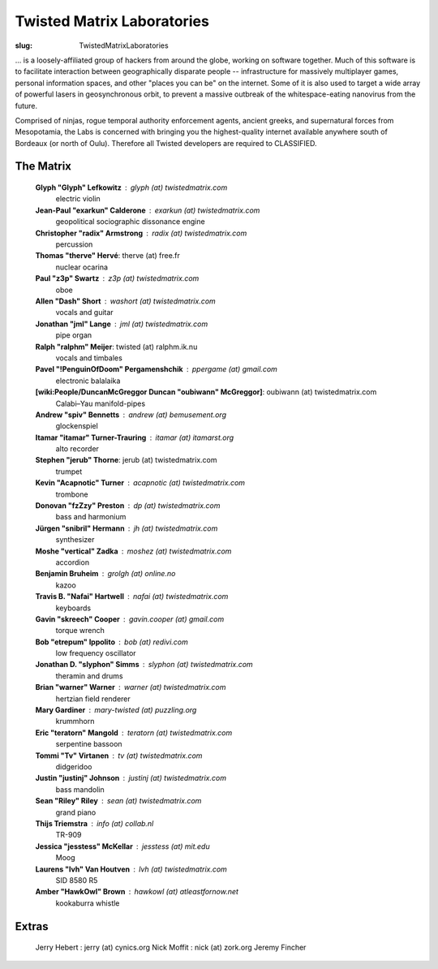 Twisted Matrix Laboratories
###########################

:slug: TwistedMatrixLaboratories

... is a loosely-affiliated group of hackers from around the globe, working on software together. Much of this software is to facilitate interaction between geographically disparate people -- infrastructure for massively multiplayer games, personal information spaces, and other "places you can be" on the internet. Some of it is also used to target a wide array of powerful lasers in geosynchronous orbit, to prevent a massive outbreak of the whitespace-eating nanovirus from the future.

Comprised of ninjas, rogue temporal authority enforcement agents, ancient greeks, and supernatural forces from Mesopotamia, the Labs is concerned with bringing you the highest-quality internet available anywhere south of Bordeaux (or north of Oulu). Therefore all Twisted developers are required to CLASSIFIED.

The Matrix
==========

  **Glyph "Glyph" Lefkowitz** : glyph (at) twistedmatrix.com
     electric violin
  **Jean-Paul "exarkun" Calderone** : exarkun (at) twistedmatrix.com
     geopolitical sociographic dissonance engine
  **Christopher "radix" Armstrong** : radix (at) twistedmatrix.com
     percussion
  **Thomas "therve" Hervé**: therve (at) free.fr
     nuclear ocarina
  **Paul "z3p" Swartz** : z3p (at) twistedmatrix.com
     oboe
  **Allen "Dash" Short** : washort (at) twistedmatrix.com
     vocals and guitar
  **Jonathan "jml" Lange** : jml (at) twistedmatrix.com
     pipe organ
  **Ralph "ralphm" Meijer**: twisted (at) ralphm.ik.nu
     vocals and timbales
  **Pavel "!PenguinOfDoom" Pergamenshchik** : ppergame (at) gmail.com
     electronic balalaika
  **[wiki:People/DuncanMcGreggor Duncan "oubiwann" McGreggor]**: oubiwann (at) twistedmatrix.com
     Calabi–Yau manifold-pipes
  **Andrew "spiv" Bennetts** : andrew (at) bemusement.org
     glockenspiel
  **Itamar "itamar" Turner-Trauring** : itamar (at) itamarst.org
     alto recorder
  **Stephen "jerub" Thorne**: jerub (at) twistedmatrix.com
     trumpet
  **Kevin "Acapnotic" Turner** : acapnotic (at) twistedmatrix.com
     trombone
  **Donovan "fzZzy" Preston** : dp (at) twistedmatrix.com
     bass and harmonium
  **Jürgen "snibril" Hermann** : jh (at) twistedmatrix.com
     synthesizer
  **Moshe "vertical" Zadka** : moshez (at) twistedmatrix.com
     accordion
  **Benjamin Bruheim** : grolgh (at) online.no
     kazoo
  **Travis B. "Nafai" Hartwell** : nafai (at) twistedmatrix.com
     keyboards
  **Gavin "skreech" Cooper** : gavin.cooper (at) gmail.com
     torque wrench
  **Bob "etrepum" Ippolito** : bob (at) redivi.com
     low frequency oscillator
  **Jonathan D. "slyphon" Simms** : slyphon (at) twistedmatrix.com
     theramin and drums
  **Brian "warner" Warner** : warner (at) twistedmatrix.com
     hertzian field renderer
  **Mary Gardiner** : mary-twisted (at) puzzling.org
     krummhorn
  **Eric "teratorn" Mangold** : teratorn (at) twistedmatrix.com
     serpentine bassoon
  **Tommi "Tv" Virtanen** : tv (at) twistedmatrix.com
     didgeridoo
  **Justin "justinj" Johnson** : justinj (at) twistedmatrix.com
     bass mandolin
  **Sean "Riley" Riley** : sean (at) twistedmatrix.com
     grand piano
  **Thijs Triemstra** : info (at) collab.nl
     TR-909
  **Jessica "jesstess" McKellar** : jesstess (at) mit.edu
     Moog
  **Laurens "lvh" Van Houtven** : lvh (at) twistedmatrix.com
     SID 8580 R5
  **Amber "HawkOwl" Brown** : hawkowl (at) atleastfornow.net
     kookaburra whistle


Extras
======

  Jerry Hebert : jerry (at) cynics.org
  Nick Moffit : nick (at) zork.org
  Jeremy Fincher
